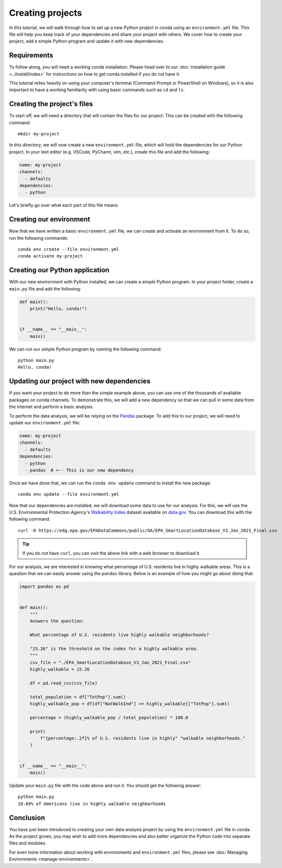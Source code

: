 =================
Creating projects
=================

In this tutorial, we will walk through how to set up a new Python project in conda
using an ``environment.yml`` file. This file will help you keep track of your
dependencies and share your project with others. We cover how to create your
project, add a simple Python program and update it with new dependencies.

Requirements
============

To follow along, you will need a working conda installation. Please head
over to our :doc:`installation guide <../install/index>` for instructions on how
to get conda installed if you do not have it.

This tutorial relies heavily on using your computer's terminal (Command Prompt or PowerShell
on Windows), so it is also important to have a working familiarity with using basic commands
such as ``cd`` and ``ls``.

Creating the project's files
============================

To start off, we will need a directory that will contain the files for our project. This can
be created with the following command::

    mkdir my-project

In this directory, we will now create a new ``environment.yml`` file, which will hold the
dependencies for our Python project. In your text editor (e.g. VSCode, PyCharm, vim, etc.),
create this file and add the following:

.. code-block:: yaml

    name: my-project
    channels:
      - defaults
    dependencies:
      - python

Let's briefly go over what each part of this file means.

.. glossary::

    Name
        The name of your environment. Here, we have chosen the name "my-project", but this can
        be anything you want.

    Channels
        Channels specify where you want conda to search for packages. We have chosen the
        ``defaults`` channel, but others such as ``conda-forge`` or ``bioconda`` are also possible
        to list here.

    Dependencies
        All the dependencies that you need for your project. So far, we have just added ``python``
        because we know it will be a Python project. We will add more later.


Creating our environment
========================

Now that we have written a basic ``environment.yml`` file, we can create and activate an environment
from it. To do so, run the following commands::

    conda env create --file environment.yml
    conda activate my-project


Creating our Python application
===============================

With our new environment with Python installed, we can create a simple Python program.
In your project folder, create a ``main.py`` file and add the following:

.. code-block:: python

    def main():
        print("Hello, conda!")


    if __name__ == "__main__":
        main()

We can run our simple Python program by running the following command::

    python main.py
    Hello, conda!


Updating our project with new dependencies
==========================================

If you want your project to do more than the simple example above, you can use one of the thousands
of available packages on conda channels. To demonstrate this, we will add a new dependency
so that we can pull in some data from the internet and perform a basic analysis.

To perform the data analysis, we will be relying on the `Pandas <https://pandas.pydata.org/docs/index.html>`_
package. To add this to our project, we will need to update our ``environment.yml`` file:

.. code-block:: yaml

    name: my-project
    channels:
      - defaults
    dependencies:
      - python
      - pandas  # <-- This is our new dependency

Once we have done that, we can run the ``conda env update`` command to install the new package::

    conda env update --file environment.yml


Now that our dependencies are installed, we will download some data to use for our analysis.
For this, we will use the U.S. Environmental Protection Agency's
`Walkability Index <https://catalog.data.gov/dataset/walkability-index1>`_ dataset
available on `data.gov <https://data.gov>`_. You can download this with the following command::

    curl -O https://edg.epa.gov/EPADataCommons/public/OA/EPA_SmartLocationDatabase_V3_Jan_2021_Final.csv


.. admonition:: Tip

    If you do not have ``curl``, you can visit the above link with a web browser to download it.

For our analysis, we are interested in knowing what percentage of U.S. residents live in highly
walkable areas. This is a question that we can easily answer using the ``pandas`` library.
Below is an example of how you might go about doing that:

.. code-block:: python

    import pandas as pd


    def main():
        """
        Answers the question:

        What percentage of U.S. residents live highly walkable neighborhoods?

        "15.26" is the threshold on the index for a highly walkable area.
        """
        csv_file = "./EPA_SmartLocationDatabase_V3_Jan_2021_Final.csv"
        highly_walkable = 15.26

        df = pd.read_csv(csv_file)

        total_population = df["TotPop"].sum()
        highly_walkable_pop = df[df["NatWalkInd"] >= highly_walkable]["TotPop"].sum()

        percentage = (highly_walkable_pop / total_population) * 100.0

        print(
            f"{percentage:.2f}% of U.S. residents live in highly" "walkable neighborhoods."
        )


    if __name__ == "__main__":
        main()

Update your ``main.py`` file with the code above and run it. You should get the following
answer::

    python main.py
    10.69% of Americans live in highly walkable neighborhoods


Conclusion
==========

You have just been introduced to creating your own data analysis project by using
the ``environment.yml`` file in conda. As the project grows, you may wish to add more dependencies
and also better organize the Python code into separate files and modules.

For even more information about working with environments and ``environment.yml`` files,
please see :doc:`Managing Environments <manage-environments>`.

